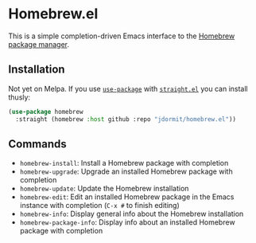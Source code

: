 * Homebrew.el
This is a simple completion-driven Emacs interface to the [[https://brew.sh][Homebrew
package manager]].

** Installation
Not yet on Melpa. If you use [[https://github.com/jwiegley/use-package][=use-package=]] with [[https://github.com/raxod502/straight.el][=straight.el=]] you can
install thusly:

#+begin_src emacs-lisp
  (use-package homebrew
    :straight (homebrew :host github :repo "jdormit/homebrew.el"))
#+end_src


** Commands
- =homebrew-install=: Install a Homebrew package with completion
- =homebrew-upgrade=: Upgrade an installed Homebrew package with
  completion
- =homebrew-update=: Update the Homebrew installation
- =homebrew-edit=: Edit an installed Homebrew package in the Emacs
  instance with completion (=C-x #= to finish editing)
- =homebrew-info=: Display general info about the Homebrew
  installation
- =homebrew-package-info=: Display info about an installed Homebrew
  package with completion
